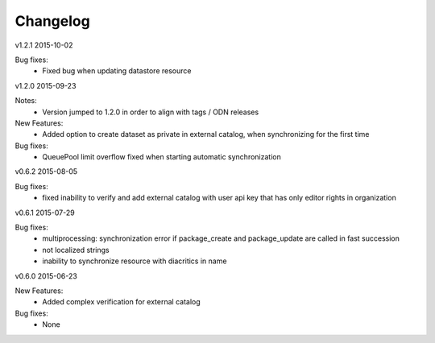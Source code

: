 ---------
Changelog
---------

v1.2.1 2015-10-02

Bug fixes:
 * Fixed bug when updating datastore resource

v1.2.0 2015-09-23

Notes:
 * Version jumped to 1.2.0 in order to align with tags / ODN releases

New Features:
 * Added option to create dataset as private in external catalog, when synchronizing for the first time

Bug fixes:
 * QueuePool limit overflow fixed when starting automatic synchronization

v0.6.2 2015-08-05

Bug fixes:
 * fixed inability to verify and add external catalog with user api key that has only editor rights in organization

v0.6.1 2015-07-29

Bug fixes:
 * multiprocessing: synchronization error if package_create and package_update are called in fast succession
 * not localized strings
 * inability to synchronize resource with diacritics in name

v0.6.0 2015-06-23

New Features:
 * Added complex verification for external catalog

Bug fixes:
 * None